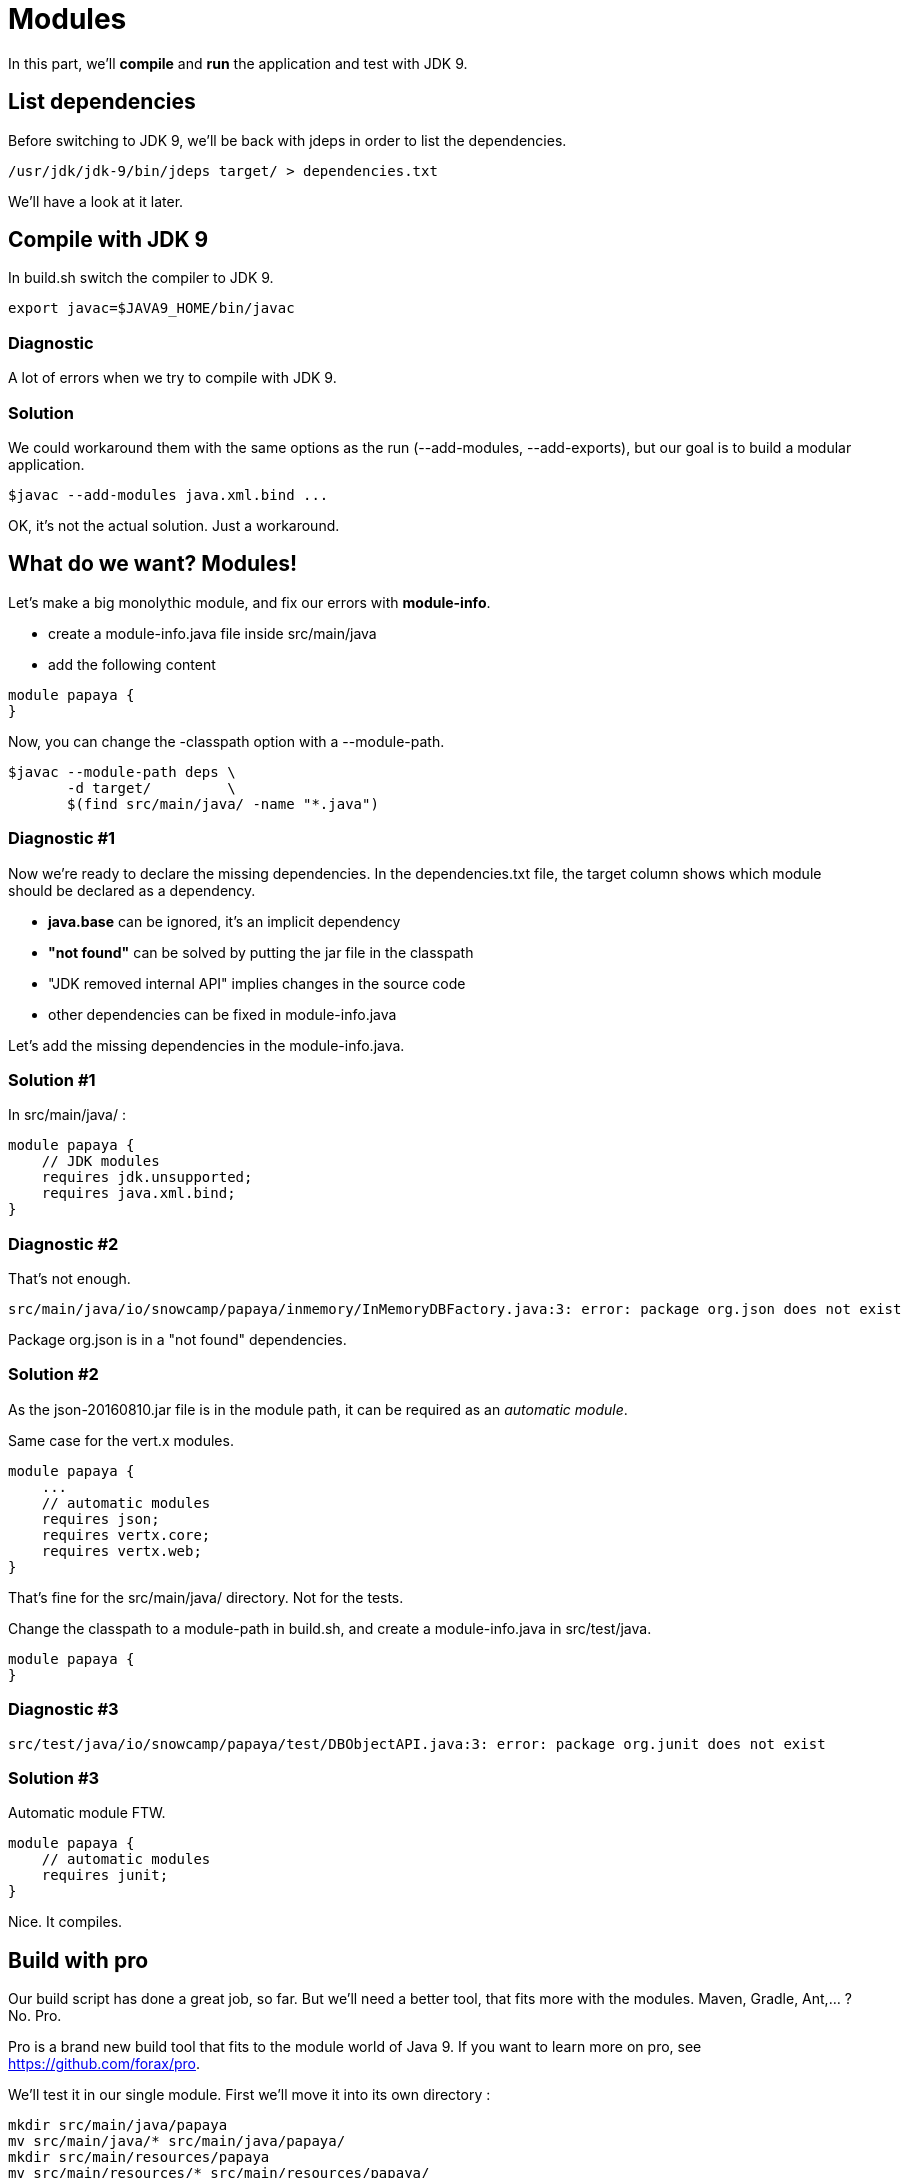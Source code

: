 = Modules

In this part, we'll *compile* and *run* the application and test with JDK 9.

== List dependencies

Before switching to JDK 9, we'll be back with jdeps in order to list the dependencies.

ifeval::["{os}" != "win"]
[source]
----
/usr/jdk/jdk-9/bin/jdeps target/ > dependencies.txt
----
endif::[]
ifeval::["{os}" == "win"]
[source]
----
"c:\Program Files\Java\jdk-9\bin\jdeps" target > dependencies.txt
----
endif::[]

We'll have a look at it later.

== Compile with JDK 9

In build.sh switch the compiler to JDK 9.

ifeval::["{os}" != "win"]
[source]
----
export javac=$JAVA9_HOME/bin/javac
----
endif::[]
ifeval::["{os}" == "win"]
[source]
----
set javac=%JAVA9_HOME%\bin\javac
----
endif::[]

=== Diagnostic

A lot of errors when we try to compile with JDK 9.

=== Solution

We could workaround them with the same options as the run (--add-modules, --add-exports), but our goal is to build a modular application.

ifeval::["{os}" != "win"]
[source]
----
$javac --add-modules java.xml.bind ...
----
endif::[]
ifeval::["{os}" == "win"]
[source]
----
%javac% --add-modules java.xml.bind ...
----
endif::[]

OK, it's not the actual solution. Just a workaround.

== What do we want? Modules!

Let's make a big monolythic module, and fix our errors with *module-info*.

* create a module-info.java file inside src/main/java
* add the following content

[source,java]
----
module papaya {
}
----

Now, you can change the -classpath option with a --module-path.

ifeval::["{os}" != "win"]
[source]
----
$javac --module-path deps \
       -d target/         \
       $(find src/main/java/ -name "*.java")
----
endif::[]
ifeval::["{os}" == "win"]
[source]
----
%javac% --module-path deps ^
        -d target/         ^
        $(find src/main/java/ -name "*.java")
----
endif::[]

=== Diagnostic #1

Now we're ready to declare the missing dependencies. In the dependencies.txt file, the target column shows which module should be declared as a dependency.

* *java.base* can be ignored, it's an implicit dependency
* *"not found"* can be solved by putting the jar file in the classpath
* "JDK removed internal API" implies changes in the source code
* other dependencies can be fixed in module-info.java

Let's add the missing dependencies in the module-info.java.

=== Solution #1

In src/main/java/ :

[source,java]
----
module papaya {
    // JDK modules
    requires jdk.unsupported;
    requires java.xml.bind;
}
----

=== Diagnostic #2

That's not enough.

[source]
----
src/main/java/io/snowcamp/papaya/inmemory/InMemoryDBFactory.java:3: error: package org.json does not exist
----

Package org.json is in a "not found" dependencies.

=== Solution #2

As the json-20160810.jar file is in the module path, it can be required as an _automatic module_.

Same case for the vert.x modules.

[source,java]
----
module papaya {
    ...
    // automatic modules
    requires json;
    requires vertx.core;
    requires vertx.web;
}
----

That's fine for the src/main/java/ directory. Not for the tests.

Change the classpath to a module-path in build.sh, and create a module-info.java in src/test/java.

[source,java]
----
module papaya {
}
----

=== Diagnostic #3

[source]
----
src/test/java/io/snowcamp/papaya/test/DBObjectAPI.java:3: error: package org.junit does not exist
----

=== Solution #3

Automatic module FTW.

[source,java]
----
module papaya {
    // automatic modules
    requires junit;
}
----

Nice. It compiles.

== Build with pro

Our build script has done a great job, so far.
But we'll need a better tool, that fits more with the modules.
Maven, Gradle, Ant,... ? No. Pro.

Pro is a brand new build tool that fits to the module world of Java 9.
If you want to learn more on pro, see https://github.com/forax/pro.

We'll test it in our single module.
First we'll move it into its own directory :

ifeval::["{os}" != "win"]
[source]
----
mkdir src/main/java/papaya
mv src/main/java/* src/main/java/papaya/
mkdir src/main/resources/papaya
mv src/main/resources/* src/main/resources/papaya/
mkdir src/test/java/papaya
mv src/test/java/* src/test/java/papaya/
----
endif::[]
ifeval::["{os}" == "win"]
[source]
----
robocopy src\main\java\io src\main\java\papaya\io /s /Move /NFL /NDL /NJH /NJS
move src\main\java\module-info.java src\main\java\papaya\
robocopy src\main\resources\io src\main\resources\papaya\io /s /Move /NFL /NDL /NJH /NJS
robocopy src\test\java\io src\test\java\papaya\io /s /Move /NFL /NDL /NJH /NJS
move src\test\java\module-info.java src\test\java\papaya\
----
endif::[]

And build it with pro :

ifeval::["{os}" != "win"]
[source]
----
$PRO_HOME/bin/pro
----
endif::[]
ifeval::["{os}" == "win"]
[source]
----
%PRO_HOME%\bin\pro.bat
----
endif::[]

Now we can run the tests in the module-path way :

ifeval::["{os}" != "win"]
[source]
----
$java --module-path target/test/artifact:target/main/artifact:deps  \
      -m papaya/io.snowcamp.papaya.test.Run
----
endif::[]
ifeval::["{os}" == "win"]
[source]
----
%java% --module-path target/test/artifact:deps  ^
       -m papaya/io.snowcamp.papaya.test.Run
----
endif::[]

=== Diagnostic #1

There's a new problem :

[source]
----
Exception in thread "main" java.lang.NoClassDefFoundError: org/hamcrest/SelfDescribing
    at ...
    at junit@4.12/org.junit.runner.Computer.getSuite(Computer.java:28)
    at ...
----

JUnit requires Hamcrest, but has no module-info to declare it.

=== Solution #1

Automatic modules describe a flat hierarchy, we do not know that junit requires hamcrest-core.
We just have to put its jar file in the classpath.

ifeval::["{os}" != "win"]
[source]
----
$java --module-path target/test/artifact:target/main/artifact:deps  \
      -classpath deps/hamcrest-core.jar    \
      -m papaya/io.snowcamp.papaya.test.Run
----
endif::[]
ifeval::["{os}" == "win"]
[source]
----
%java% --module-path target/test/artifact:deps  ^
       -classpath deps/hamcrest-core.jar    ^
       -m papaya/io.snowcamp.papaya.test.Run
----
endif::[]

=== Diagnostic #2

Next problem :

[source]
----
1) testInMemoryDBfindAllAppend(io.snowcamp.papaya.test.DBDocumentAPI)
java.lang.IllegalAccessException: class org.junit.runners.BlockJUnit4ClassRunner (in module junit) cannot access class io.snowcamp.papaya.test.DBDocumentAPI (in module papaya) because module papaya does not export io.snowcamp.papaya.test to module junit
----

Obviously, if the JUnit tests has to be visible from the JUnit test runner, so the test must be declared in an exported package

=== Solution #2

In the module-info of the test, we need to export io.snowcamp.papaya.test

[source,java]
----
module papaya {
  requires junit;

  exports io.snowcamp.papaya.test;
}
----

New achievement!

== Modular modules

Now we can split the monolyth in micro-modules (micro-services is so 2016).

Here is a dependency diagram of the packages :

image::package-dependency.png[]

So we can split in 3 modules:

image::module-dependency.png[]

. create a new directory in src/main/java named papaya.doc
. move the package io.snowcamp.papaya.doc into papaya.doc
. create a new module-info.java
[source,java]
----
module papaya.doc {
    exports io.snowcamp.papaya.doc;
}
----
[start=4]
. creates a new directory in src/main/java named papaya.reflect
. move the package io.snowcamp.papaya.reflect into papaya.reflect
. create a new module-info.java
[source,java]
----
module papaya.reflect {
    requires jdk.unsupported;
    requires papaya.doc;

    exports io.snowcamp.papaya.reflect;
}
----
[start=7]
. change src/main/java/papaya/module-info.java to be
[source,java]
----
module papaya {
    ...
    requires papaya.doc;
    requires papaya.reflect;

    exports io.snowcamp.papaya.spi;
    exports io.snowcamp.papaya.api;
    // io.snowcamp.papaya.inmemory is not exported
}
----

This script may help to prepare the new structure :

ifeval::["{os}" != "win"]
[source]
----
mkdir -p src/main/java/papaya.doc/io/snowcamp/papaya
mv src/main/java/papaya/io/snowcamp/papaya/doc src/main/java/papaya.doc/io/snowcamp/papaya/
touch src/main/java/papaya.doc/module-info.java

mkdir -p src/main/java/papaya.reflect/io/snowcamp/papaya
mv src/main/java/papaya/io/snowcamp/papaya/reflect src/main/java/papaya.reflect/io/snowcamp/papaya/
touch src/main/java/papaya.reflect/module-info.java
----
endif::[]
ifeval::["{os}" == "win"]
[source]
----
robocopy src\main\java\papaya\io\snowcamp\papaya\doc     ^
         src\main\java\papaya.doc\io\snowcamp\papaya\doc ^
         /s /Move /NFL /NDL /NJH /NJS
copy NUL src\main\java\papaya.doc\module-info.java

robocopy src\main\java\papaya\io\snowcamp\papaya\reflect         ^
         src\main\java\papaya.reflect\io\snowcamp\papaya\reflect ^
         /s /Move /NFL /NDL /NJH /NJS
copy NUL src\main\java\papaya.reflect\module-info.java
----
endif::[]

=== Solution #1

Before running, the VM checks that all modules are available, here papaya.doc is not available.
The module path target/main/artifact has to be added *after* target/test/artifact.

ifeval::["{os}" != "win"]
[source]
----
$java --module-path target/test/artifact:target/main/artifact:deps  \
      -classpath deps/hamcrest-core.jar                             \
      -m papaya/io.snowcamp.papaya.test.Run
----
endif::[]
ifeval::["{os}" == "win"]
[source]
----
%java% --module-path target/test/artifact;target/main/artifact;deps ^
       -classpath deps/hamcrest-core.jar                            ^
       -m papaya/io.snowcamp.papaya.test.Run
----
endif::[]

=== Diagnostic #1

[source]
----
1) testInMemoryDBPair(io.snowcamp.papaya.test.DBObjectAPI)
java.lang.reflect.InaccessibleObjectException: Unable to make field private java.lang.String io.snowcamp.papaya.test.DBObjectAPI$Pair.first accessible: module papaya does not "opens io.snowcamp.papaya.test" to module papaya.reflect
    at ...
----

Now the tests and io.snowcamp.papaya.reflect.ReflectionSupport are not in the same module anymore and the test testInMemoryDBPair ask ReflectionSupport to use reflection on its *private* fields.

=== Solution #1

Here the best is to open the whole test module, so all tests will be able to use the reflection.

[source,java]
----
open module papaya {
    requires junit;

    exports io.snowcamp.papaya.test;
}
----
